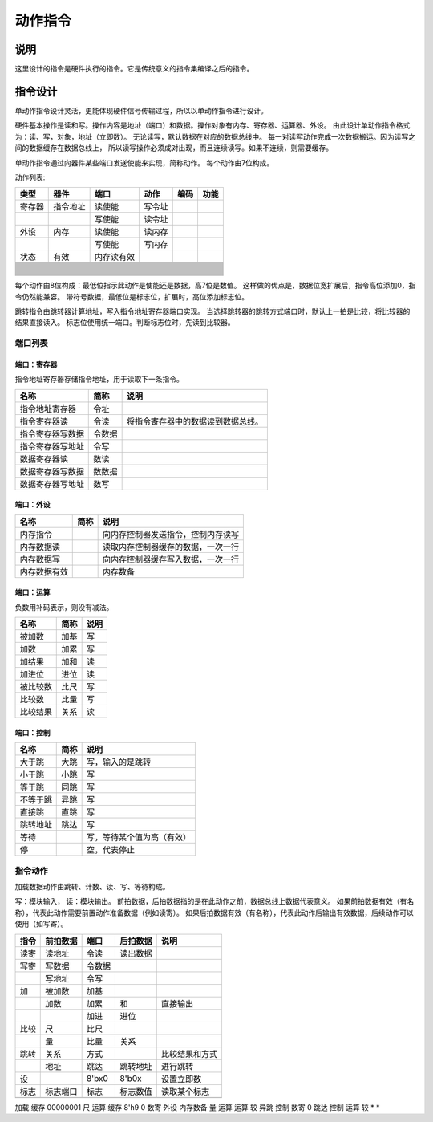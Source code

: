 ========
动作指令
========

说明
====
这里设计的指令是硬件执行的指令。它是传统意义的指令集编译之后的指令。

指令设计
========

单动作指令设计灵活，更能体现硬件信号传输过程，所以以单动作指令进行设计。

硬件基本操作是读和写。操作内容是地址（端口）和数据。操作对象有内存、寄存器、运算器、外设。
由此设计单动作指令格式为：读、写，对象，地址（立即数）。
无论读写，默认数据在对应的数据总线中。
每一对读写动作完成一次数据搬运。因为读写之间的数据缓存在数据总线上，
所以读写操作必须成对出现，而且连续读写。如果不连续，则需要缓存。

单动作指令通过向器件某些端口发送使能来实现，简称动作。
每个动作由7位构成。

动作列表:

+--------+----------+------------+--------+------+------+
| 类型   | 器件     | 端口       | 动作   | 编码 | 功能 |
+========+==========+============+========+======+======+
| 寄存器 | 指令地址 | 读使能     | 写令址 |      |      |
+--------+----------+------------+--------+------+------+
|        |          | 写使能     | 读令址 |      |      |
+--------+----------+------------+--------+------+------+
| 外设   | 内存     | 读使能     | 读内存 |      |      |
+--------+----------+------------+--------+------+------+
|        |          | 写使能     | 写内存 |      |      |
+--------+----------+------------+--------+------+------+
| 状态   | 有效     | 内存读有效 |        |      |      |
+--------+----------+------------+--------+------+------+
|        |          |            |        |      |      |
+--------+----------+------------+--------+------+------+
|        |          |            |        |      |      |
+--------+----------+------------+--------+------+------+
|        |          |            |        |      |      |
+--------+----------+------------+--------+------+------+
|        |          |            |        |      |      |
+--------+----------+------------+--------+------+------+
|        |          |            |        |      |      |
+--------+----------+------------+--------+------+------+
|        |          |            |        |      |      |
+--------+----------+------------+--------+------+------+
|        |          |            |        |      |      |
+--------+----------+------------+--------+------+------+
|        |          |            |        |      |      |
+--------+----------+------------+--------+------+------+
|        |          |            |        |      |      |
+--------+----------+------------+--------+------+------+
|        |          |            |        |      |      |
+--------+----------+------------+--------+------+------+
|        |          |            |        |      |      |
+--------+----------+------------+--------+------+------+
|        |          |            |        |      |      |
+--------+----------+------------+--------+------+------+
|        |          |            |        |      |      |
+--------+----------+------------+--------+------+------+
|        |          |            |        |      |      |
+--------+----------+------------+--------+------+------+
|        |          |            |        |      |      |
+--------+----------+------------+--------+------+------+
|        |          |            |        |      |      |
+--------+----------+------------+--------+------+------+
|        |          |            |        |      |      |
+--------+----------+------------+--------+------+------+
|        |          |            |        |      |      |
+--------+----------+------------+--------+------+------+
|        |          |            |        |      |      |
+--------+----------+------------+--------+------+------+
|        |          |            |        |      |      |
+--------+----------+------------+--------+------+------+
|        |          |            |        |      |      |
+--------+----------+------------+--------+------+------+
|        |          |            |        |      |      |
+--------+----------+------------+--------+------+------+
|        |          |            |        |      |      |
+--------+----------+------------+--------+------+------+
|        |          |            |        |      |      |
+--------+----------+------------+--------+------+------+
|        |          |            |        |      |      |
+--------+----------+------------+--------+------+------+
|        |          |            |        |      |      |
+--------+----------+------------+--------+------+------+


每个动作由8位构成：最低位指示此动作是使能还是数据，高7位是数值。
这样做的优点是，数据位宽扩展后，指令高位添加0，指令仍然能兼容。
带符号数据，最低位是标志位，扩展时，高位添加标志位。

跳转指令由跳转器计算地址，写入指令地址寄存器端口实现。
当选择跳转器的跳转方式端口时，默认上一拍是比较，将比较器的结果直接读入。
标志位使用统一端口。判断标志位时，先读到比较器。

端口列表
--------

端口：寄存器
~~~~~~~~~~~~
指令地址寄存器存储指令地址，用于读取下一条指令。

================  ======  ====================================
名称              简称    说明 
================  ======  ====================================
指令地址寄存器    令址
指令寄存器读      令读    将指令寄存器中的数据读到数据总线。
指令寄存器写数据  令数据
指令寄存器写地址  令写
数据寄存器读      数读
数据寄存器写数据  数数据 
数据寄存器写地址  数写 
================  ======  ====================================

端口：外设
~~~~~~~~~~

============  ====  ==================================
名称          简称  说明                                   
============  ====  ==================================
内存指令            向内存控制器发送指令，控制内存读写
内存数据读          读取内存控制器缓存的数据，一次一行
内存数据写          向内存控制器缓存写入数据，一次一行
内存数据有效        内存数备 
============  ====  ==================================


端口：运算
~~~~~~~~~~
负数用补码表示，则没有减法。

========  ====  ====
名称      简称  说明 
========  ====  ====
被加数    加基  写     
加数      加累  写     
加结果    加和  读     
加进位    进位  读     
被比较数  比尺  写     
比较数    比量  写     
比较结果  关系  读   
========  ====  ====

端口：控制
~~~~~~~~~~

========  ====  ========================  
名称      简称  说明                      
========  ====  ========================  
大于跳    大跳  写，输入的是跳转      
小于跳    小跳  写                        
等于跳    同跳  写                        
不等于跳  异跳  写                        
直接跳    直跳  写                        
跳转地址  跳达  写                        
等待            写，等待某个值为高（有效）
停              空，代表停止              
========  ====  ========================  

指令动作
--------
加载数据动作由跳转、计数、读、写、等待构成。

写：模块输入， 读：模块输出。
前拍数据，后拍数据指的是在此动作之前，数据总线上数据代表意义。
如果前拍数据有效（有名称），代表此动作需要前置动作准备数据（例如读寄）。
如果后拍数据有效（有名称），代表此动作后输出有效数据，后续动作可以使用（如写寄）。

+------+----------+--------+----------+----------------+
| 指令 | 前拍数据 | 端口   | 后拍数据 | 说明           |
+======+==========+========+==========+================+
| 读寄 | 读地址   | 令读   | 读出数据 |                |
+------+----------+--------+----------+----------------+
| 写寄 | 写数据   | 令数据 |          |                |
+------+----------+--------+----------+----------------+
|      | 写地址   | 令写   |          |                |
+------+----------+--------+----------+----------------+
| 加   | 被加数   | 加基   |          |                |
+------+----------+--------+----------+----------------+
|      | 加数     | 加累   | 和       | 直接输出       |
+------+----------+--------+----------+----------------+
|      |          | 加进   | 进位     |                |
+------+----------+--------+----------+----------------+
| 比较 | 尺       | 比尺   |          |                |
+------+----------+--------+----------+----------------+
|      | 量       | 比量   | 关系     |                |
+------+----------+--------+----------+----------------+
| 跳转 | 关系     | 方式   |          | 比较结果和方式 |
+------+----------+--------+----------+----------------+
|      | 地址     | 跳达   | 跳转地址 | 进行跳转       |
+------+----------+--------+----------+----------------+
| 设   |          | 8'bx0  | 8'b0x    | 设置立即数     |
+------+----------+--------+----------+----------------+
| 标志 | 标志端口 | 标志   | 标志数值 | 读取某个标志   |
+------+----------+--------+----------+----------------+
|      |          |        |          |                |
+------+----------+--------+----------+----------------+

加载 
缓存 00000001 尺     运算   
缓存 8'h9     0      数寄   
外设 内存数备 量     运算   
运算 较       异跳   控制   
数寄 0        跳达   控制   
运算 较       *      *      



